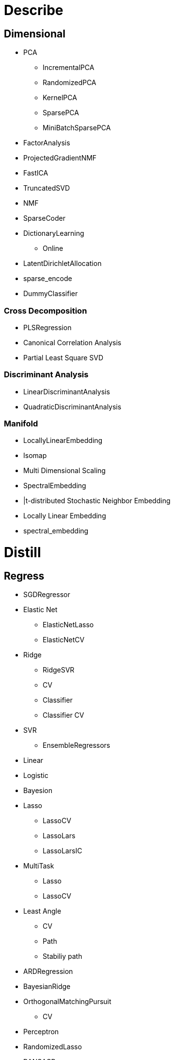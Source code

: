 

= [black]#Describe#

== [black]#Dimensional#
* PCA
** IncrementalPCA
** RandomizedPCA
** KernelPCA
** SparsePCA
** MiniBatchSparsePCA
* FactorAnalysis
* ProjectedGradientNMF
* FastICA
* TruncatedSVD
* NMF
* SparseCoder
* DictionaryLearning
** Online
* LatentDirichletAllocation
* sparse_encode
* DummyClassifier

=== [black]#Cross Decomposition#
* PLSRegression
* Canonical Correlation Analysis
* Partial Least Square SVD


=== [black]#Discriminant Analysis#
* LinearDiscriminantAnalysis
* QuadraticDiscriminantAnalysis

=== [black]#Manifold#
* LocallyLinearEmbedding
* Isomap
* Multi Dimensional Scaling
* SpectralEmbedding
* |t-distributed Stochastic Neighbor Embedding
* Locally Linear Embedding
* spectral_embedding

= [black]#Distill#

== [black]#Regress#
* SGDRegressor
* Elastic Net
** ElasticNetLasso
** ElasticNetCV
* Ridge
** RidgeSVR
** CV
** Classifier
** Classifier CV
* SVR
** EnsembleRegressors
* Linear
* Logistic
* Bayesion
* Lasso
** LassoCV
** LassoLars
** LassoLarsIC
* MultiTask
** Lasso
** LassoCV
* Least Angle
** CV
** Path
** Stabiliy path
* ARDRegression
* BayesianRidge
* OrthogonalMatchingPursuit
** CV
* Perceptron
* RandomizedLasso
* RANSACRegressor
* SGDClassifier
* SGDRegressor
* TheilSenRegressor
* KernelRidge

=== [black]#Isotonic#
* IsotonicRegression
* check_increasing

== [black]#Pattern#

=== [black]#Hypothesis#

=== [black]#Cross Validation#
* KFold
* LabelKFold
* LabelShuffleSplit
* LeaveOneLabelOut
* LeaveOneLabelOut
* LeaveOneOut
* LeavePLabelOut
* LeavePOut
* PredefinedSplit
* ShuffleSplit
* StratifiedShuffleSplit

== [black]#Covariance#
* EmpiricalCovariance
* EllipticEnvelope
* GraphLasso
* GraphLassoCV
* LedoitWolf
* MinCovDet
* OracleApproxShrink
* ShrunkCovariance

== [black]#Cluster#

=== [black]#Centroid#
* KMeans / MiniBatch
* AffinityPropagation

=== [black]#Hierachial#
* Ward
* Birch
* Agglomerative / Feature

=== [black]#Distribtion#
* Spectral / BI
* Gausian Mixture / VBGMM
* Gausian Process

=== [black]#Density#
* DBSCAN
* MeanShift



= [black]#Predict#

== [black]#Classify#

=== [black]#Support Vector Machines#
* Linear Support Vector Classification
* C-Support Vector Classification
* Nu-Support Vector Classification
* Linear Support Vector Regression
* Nu Support Vector Regression
* Unsupervised Outlier Detection
* fit
* decision_function
* predict
* Predict probabilities
* cross_validation

=== [black]#Nearest Neighbors#
* **KNeighborsClassifier**
* NearestNeighbors
* RadiusNeighborsClassifier
* KNeighborsRegressor
* KNeighborsRegressor
* RadiusNeighborsRegressor
* NearestCentroid
* BallTree
* KDTree
* LSHForest
* DistanceMetric
* KernelDensity
* kneighbors_graph
* radius_neighbors_graph

=== [black]#Naive Bayes#
* GaussianNB
* MultinomialNB
* BernoulliNB

=== [black]#Multi Class#
* one-vs-one
* one-vs-the-rest
* one-vs-all
* error correcting output codes

=== [black]#By Regression#
* SGD Classifier
* Ridge Classifier
* PassiveAggressiveClassifier

=== [black]#Kernel#
* Fourier Transform
* AdditiveChi2Sampler
* Nystroem
* RBFSampler
* Kernel Ridge Regression

== [black]#Tree#

=== [black]#Ensemble#
* Dummy
* AdaBoost
* Bagging
* Bagging
* ExtraTrees
* GradientBoosting
* RandomForest
* RandomTreesEmbedding
* VotingClassifier
* partial_dependence

== [black]#Strategy#
== [black]#NeuralNets#

= [black]#Prove#

== [black]#Validate#
== [black]#Techniques#
== [black]#Reproduce#
== [black]#Pitfalls#

= [black]#Explain#

== [black]#Teach#
== [black]#Publish#
== [black]#Warehouse#
== [black]#Protect#

= [black]#Advise#

== [black]#Reason#
== [black]#Optimize#
== [black]#Decision#
== [black]#Simulate#













== [black]#Feature#

=== [black]#Extraction#
* DictVectorizer
* FeatureHasher
==== [black]#Image#
* img_to_graph
* grid_to_graph
* extract_patches_2d
* reconstruct_from_patches_2d
* PatchExtractor

=== [black]#Selector#
* GenericUnivariateSelect
* SelectPercentile
* SelectKBest
* SelectFpr
* SelectFdr
* SelectFromModel
* SelectFwe
* RFE
* RFECV
* VarianceThreshold
* chi2
* f_classif
* f_regression

== [black]#Grid Search#
* GridSearchCV
* ParameterGrid
* ParameterSampler
* ParameterSampler

== [black]#Discriminant Analysis#
* LinearDiscriminantAnalysis
* QuadraticDiscriminantAnalysis

== [black]#Learning curve#
* Validation curve

== [black]#Model Evalution#
* scoring-parameter
* label-ranking-metrics
* multi label-ranking-metrics
* ranking-based average precision
* Compute Ranking loss
* Classification Metrics
* Regression metrics
** Explained variance
** Mean absolute error
** |Mean squared error
** Median absolute erro
* Clustering Metrics
** Supervised
** Unsupervised
** Rand index
** Adjusted Mutual Information
** adjusted_rand_score
** Completeness metric
** homogeneity_completeness_v_measure
** Mutual Information
** Mutual Information Normalized
** Silhouette Coefficient
** V-measure
* Bi Cluster
** mutual_info_score
** consensus_score

== [black]#Model Selection#

== [black]#Metrics#
* make_scorer
* get scorer
* Area Under the Curve
* average_precision_score
* brier_score_loss
* classification_report
* confusion matrix
* f1_score
* F Beta Score
* Hamming loss
* hinge loss
* Jaccard similarity
* Matthews correlation coefficient
* precision_recall
* precision_recall_fscore
* recall_score
* roc_auc_score
* Receiver operating characteristic
* Zero-one classification loss
* Brier
* Pairwise
** chi2_kernel
** distance_metrics
** euclidean_distances
** kernel_metrics
** linear_kernel
** manhattan_distances
** pairwise_distances
** polynomial_kernel
** rbf_kernel
** pairwise_distances_argmin
** pairwise_distances_argmin_min
**

== [black]#Gaussian Mixture#
* GMM
* DPGMM
* VBGMM

== [black]#Neural Net#
* Bernoulli Restricted Boltzmann Machine

== [black]#Probability#
* CalibratedClassifierCV
* calibration_curve

== [black]#Pipeline#
* FeatureUnion
* make_pipeline
* make_union

== [black]#Preprocessing#
* scaling, centering, normalization, binarization and imputation
* KernelCenterer
* normalization
* Binarizer
* LabelBinarizer
* LabelEncoder
* MultiLabelBinarizer
* Imputer
* FunctionTransformer
* MaxAbsScaler
* MinMaxScaler
* Normalizer
* OneHotEncoder
* PolynomialFeatures
* StandardScaler
* RobustScaler
* StandardScaler
* add_dummy_feature

== [black]#Random Projection#
* GaussianRandomProjection
* SparseRandomProjection

== [black]#Semi Supervised#
* LabelPropagation
* LabelSpreading

== [black]#Desision Tree#
* DecisionTreeClassifier
* DecisionTreeRegressor
* ExtraTreeClassifier
* ExtraTreeRegressor

== [black]#Utils#
* check_random_state
* check_estimator=
* resample
* shuffle

== [black]#Base classes for all estimators##
* BaseEstimator
* ClassifierMixin
* ClusterMixin
* RegressorMixin
* TransformerMixin